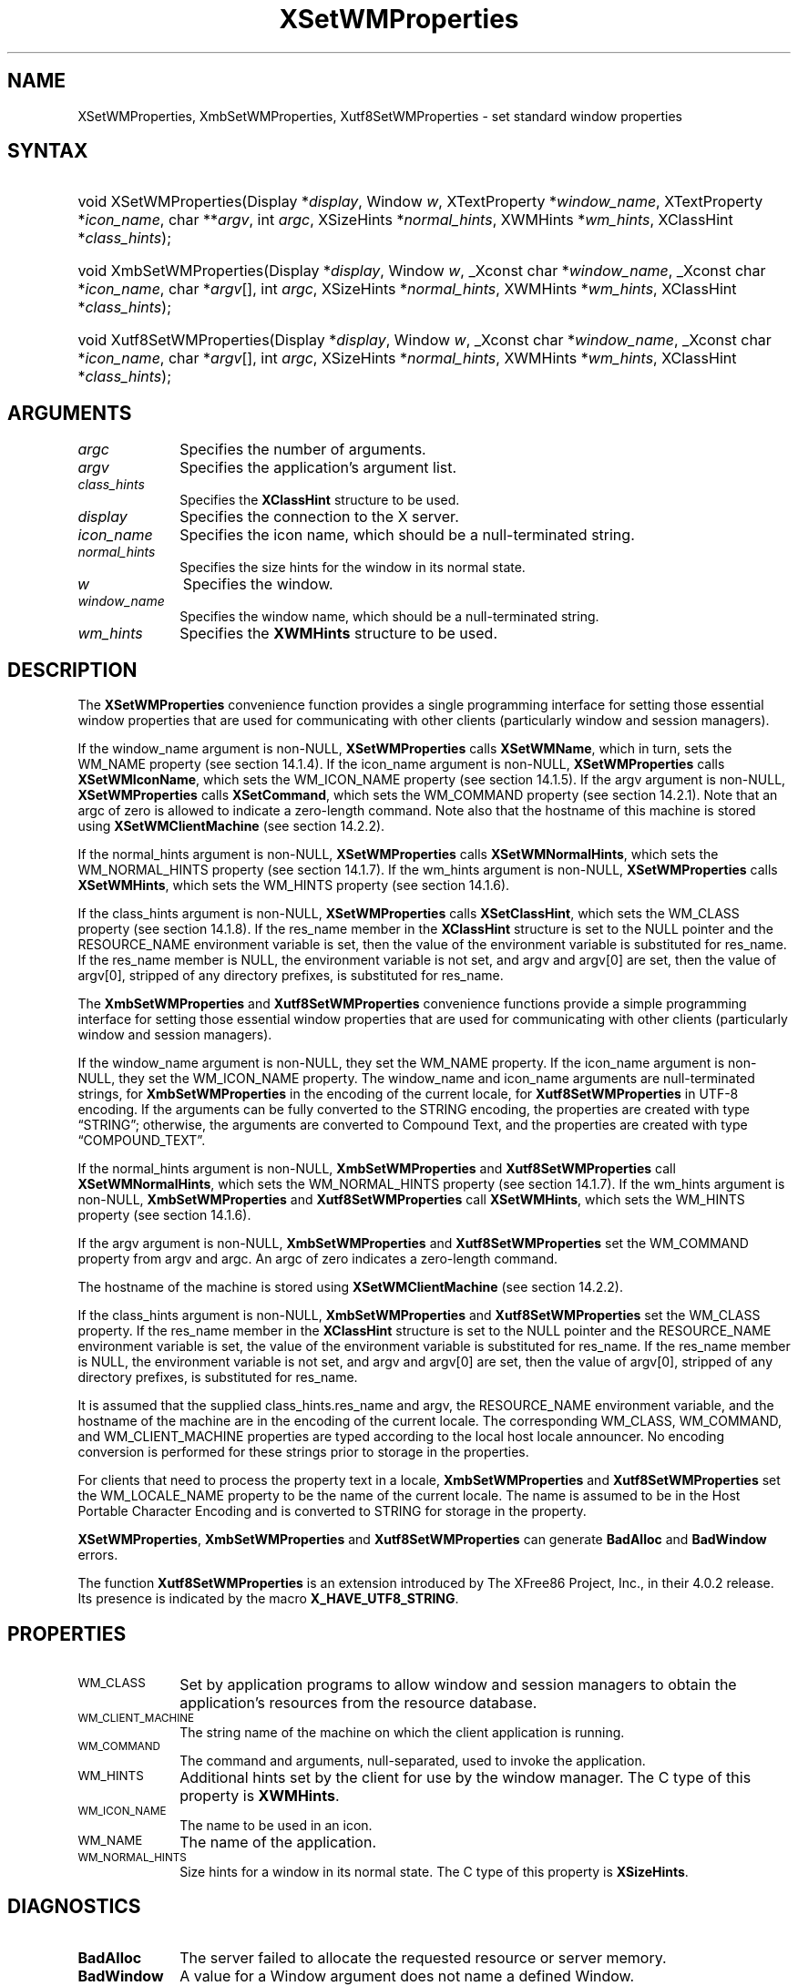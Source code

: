 .\" Copyright \(co 1985, 1986, 1987, 1988, 1989, 1990, 1991, 1994, 1996 X Consortium
.\" Copyright \(co 2000  The XFree86 Project, Inc.
.\"
.\" Permission is hereby granted, free of charge, to any person obtaining
.\" a copy of this software and associated documentation files (the
.\" "Software"), to deal in the Software without restriction, including
.\" without limitation the rights to use, copy, modify, merge, publish,
.\" distribute, sublicense, and/or sell copies of the Software, and to
.\" permit persons to whom the Software is furnished to do so, subject to
.\" the following conditions:
.\"
.\" The above copyright notice and this permission notice shall be included
.\" in all copies or substantial portions of the Software.
.\"
.\" THE SOFTWARE IS PROVIDED "AS IS", WITHOUT WARRANTY OF ANY KIND, EXPRESS
.\" OR IMPLIED, INCLUDING BUT NOT LIMITED TO THE WARRANTIES OF
.\" MERCHANTABILITY, FITNESS FOR A PARTICULAR PURPOSE AND NONINFRINGEMENT.
.\" IN NO EVENT SHALL THE X CONSORTIUM BE LIABLE FOR ANY CLAIM, DAMAGES OR
.\" OTHER LIABILITY, WHETHER IN AN ACTION OF CONTRACT, TORT OR OTHERWISE,
.\" ARISING FROM, OUT OF OR IN CONNECTION WITH THE SOFTWARE OR THE USE OR
.\" OTHER DEALINGS IN THE SOFTWARE.
.\"
.\" Except as contained in this notice, the name of the X Consortium shall
.\" not be used in advertising or otherwise to promote the sale, use or
.\" other dealings in this Software without prior written authorization
.\" from the X Consortium.
.\"
.\" Copyright \(co 1985, 1986, 1987, 1988, 1989, 1990, 1991 by
.\" Digital Equipment Corporation
.\"
.\" Portions Copyright \(co 1990, 1991 by
.\" Tektronix, Inc.
.\"
.\" Permission to use, copy, modify and distribute this documentation for
.\" any purpose and without fee is hereby granted, provided that the above
.\" copyright notice appears in all copies and that both that copyright notice
.\" and this permission notice appear in all copies, and that the names of
.\" Digital and Tektronix not be used in in advertising or publicity pertaining
.\" to this documentation without specific, written prior permission.
.\" Digital and Tektronix makes no representations about the suitability
.\" of this documentation for any purpose.
.\" It is provided "as is" without express or implied warranty.
.\"
.\"
.ds xT X Toolkit Intrinsics \- C Language Interface
.ds xW Athena X Widgets \- C Language X Toolkit Interface
.ds xL Xlib \- C Language X Interface
.ds xC Inter-Client Communication Conventions Manual
.TH XSetWMProperties 3 "libX11 1.8.7" "X Version 11" "XLIB FUNCTIONS"
.SH NAME
XSetWMProperties, XmbSetWMProperties, Xutf8SetWMProperties \- set standard window properties
.SH SYNTAX
.HP
void XSetWMProperties\^(\^Display *\fIdisplay\fP\^, Window \fIw\fP\^,
XTextProperty *\fIwindow_name\fP\^, XTextProperty *\fIicon_name\fP\^, char
**\fIargv\fP\^, int \fIargc\fP\^, XSizeHints *\fInormal_hints\fP\^, XWMHints
*\fIwm_hints\fP\^, XClassHint *\fIclass_hints\fP\^);
.HP
void XmbSetWMProperties\^(\^Display *\fIdisplay\fP\^, Window \fIw\fP\^, _Xconst char
*\fIwindow_name\fP\^, _Xconst char *\fIicon_name\fP\^, char *\fIargv\fP\^[], int
\fIargc\fP\^, XSizeHints *\fInormal_hints\fP\^, XWMHints *\fIwm_hints\fP\^,
XClassHint *\fIclass_hints\fP\^);
.HP
void Xutf8SetWMProperties\^(\^Display *\fIdisplay\fP\^, Window \fIw\fP\^, _Xconst char
*\fIwindow_name\fP\^, _Xconst char *\fIicon_name\fP\^, char *\fIargv\fP\^[], int
\fIargc\fP\^, XSizeHints *\fInormal_hints\fP\^, XWMHints *\fIwm_hints\fP\^,
XClassHint *\fIclass_hints\fP\^);
.SH ARGUMENTS
.IP \fIargc\fP 1i
Specifies the number of arguments.
.IP \fIargv\fP 1i
Specifies the application's argument list.
.IP \fIclass_hints\fP 1i
Specifies the
.B XClassHint
structure to be used.
.IP \fIdisplay\fP 1i
Specifies the connection to the X server.
.IP \fIicon_name\fP 1i
Specifies the icon name,
which should be a null-terminated string.
.IP \fInormal_hints\fP 1i
Specifies the size hints for the window in its normal state.
.IP \fIw\fP 1i
Specifies the window.
.IP \fIwindow_name\fP 1i
Specifies the window name,
which should be a null-terminated string.
.IP \fIwm_hints\fP 1i
Specifies the
.B XWMHints
structure to be used.
.SH DESCRIPTION
The
.B XSetWMProperties
convenience function provides a single programming interface
for setting those essential window properties that are used
for communicating with other clients (particularly window and session
managers).
.LP
If the window_name argument is non-NULL,
.B XSetWMProperties
calls
.BR XSetWMName ,
which in turn, sets the WM_NAME property (see section 14.1.4).
If the icon_name argument is non-NULL,
.B XSetWMProperties
calls
.BR XSetWMIconName ,
which sets the WM_ICON_NAME property (see section 14.1.5).
If the argv argument is non-NULL,
.B XSetWMProperties
calls
.BR XSetCommand ,
which sets the WM_COMMAND property (see section 14.2.1).
Note that an argc of zero is allowed to indicate a zero-length command.
Note also that the hostname of this machine is stored using
.B XSetWMClientMachine
(see section 14.2.2).
.LP
If the normal_hints argument is non-NULL,
.B XSetWMProperties
calls
.BR XSetWMNormalHints ,
which sets the WM_NORMAL_HINTS property (see section 14.1.7).
If the wm_hints argument is non-NULL,
.B XSetWMProperties
calls
.BR XSetWMHints ,
which sets the WM_HINTS property (see section 14.1.6).
.LP
If the class_hints argument is non-NULL,
.B XSetWMProperties
calls
.BR XSetClassHint ,
which sets the WM_CLASS property (see section 14.1.8).
If the res_name member in the
.B XClassHint
structure is set to the NULL pointer and the RESOURCE_NAME environment
variable is set,
then the value of the environment variable is substituted for res_name.
If the res_name member is NULL,
the environment variable is not set,
and argv and argv[0] are set,
then the value of argv[0], stripped of
any directory prefixes, is substituted for res_name.
.LP
The
.B XmbSetWMProperties
and
.B Xutf8SetWMProperties
convenience functions provide a simple programming interface
for setting those essential window properties that are used
for communicating with other clients
(particularly window and session managers).
.LP
If the window_name argument is non-NULL,
they set the WM_NAME property.
If the icon_name argument is non-NULL,
they set the WM_ICON_NAME property.
The window_name and icon_name arguments are null-terminated strings, for
.B XmbSetWMProperties
in the encoding of the current locale, for
.B Xutf8SetWMProperties
in UTF-8 encoding.
If the arguments can be fully converted to the STRING encoding,
the properties are created with type \*(lqSTRING\*(rq;
otherwise, the arguments are converted to Compound Text,
and the properties are created with type \*(lqCOMPOUND_TEXT\*(rq.
.LP
If the normal_hints argument is non-NULL,
.B XmbSetWMProperties
and
.B Xutf8SetWMProperties
call
.BR XSetWMNormalHints ,
which sets the WM_NORMAL_HINTS property (see section 14.1.7).
If the wm_hints argument is non-NULL,
.B XmbSetWMProperties
and
.B Xutf8SetWMProperties
call
.BR XSetWMHints ,
which sets the WM_HINTS property (see section 14.1.6).
.LP
If the argv argument is non-NULL,
.B XmbSetWMProperties
and
.B Xutf8SetWMProperties
set the WM_COMMAND property from argv and argc.
An argc of zero indicates a zero-length command.
.LP
The hostname of the machine is stored using
.B XSetWMClientMachine
(see section 14.2.2).
.LP
If the class_hints argument is non-NULL,
.B XmbSetWMProperties
and
.B Xutf8SetWMProperties
set the WM_CLASS property.
If the res_name member in the
.B XClassHint
structure is set to the NULL pointer and the RESOURCE_NAME
environment variable is set,
the value of the environment variable is substituted for res_name.
If the res_name member is NULL,
the environment variable is not set, and argv and argv[0] are set,
then the value of argv[0], stripped of any directory prefixes,
is substituted for res_name.
.LP
It is assumed that the supplied class_hints.res_name and argv,
the RESOURCE_NAME environment variable, and the hostname of the machine
are in the encoding of the current locale.
The corresponding WM_CLASS, WM_COMMAND, and WM_CLIENT_MACHINE properties
are typed according to the local host locale announcer.
No encoding conversion is performed for these strings prior to storage
in the properties.
.LP
For clients that need to process the property text in a locale,
.B XmbSetWMProperties
and
.B Xutf8SetWMProperties
set the WM_LOCALE_NAME property to be the name of the current locale.
The name is assumed to be in the Host Portable Character Encoding
and is converted to STRING for storage in the property.
.LP
.BR XSetWMProperties ,
.B XmbSetWMProperties
and
.B Xutf8SetWMProperties
can generate
.B BadAlloc
and
.B BadWindow
errors.
.LP
The function
.B Xutf8SetWMProperties
is an extension introduced by The XFree86 Project, Inc., in their 4.0.2
release.
Its presence is
indicated by the macro
.BR X_HAVE_UTF8_STRING .
.SH PROPERTIES
.TP 1i
\s-1WM_CLASS\s+1
Set by application programs to allow window and session
managers to obtain the application's resources from the resource database.
.TP 1i
\s-1WM_CLIENT_MACHINE\s+1
The string name of the machine on which the client application is running.
.TP 1i
\s-1WM_COMMAND\s+1
The command and arguments, null-separated, used to invoke the
application.
.TP 1i
\s-1WM_HINTS\s+1
Additional hints set by the client for use by the window manager.
The C type of this property is
.BR XWMHints .
.TP 1i
\s-1WM_ICON_NAME\s+1
The name to be used in an icon.
.TP 1i
\s-1WM_NAME\s+1
The name of the application.
.TP 1i
\s-1WM_NORMAL_HINTS\s+1
Size hints for a window in its normal state.
The C type of this property is
.BR XSizeHints .
.SH DIAGNOSTICS
.TP 1i
.B BadAlloc
The server failed to allocate the requested resource or server memory.
.TP 1i
.B BadWindow
A value for a Window argument does not name a defined Window.
.SH "SEE ALSO"
XAllocClassHint(3),
XAllocIconSize(3),
XAllocSizeHints(3),
XAllocWMHints(3),
XParseGeometry(3),
XSetCommand(3),
XSetTransientForHint(3),
XSetTextProperty(3),
XSetWMClientMachine(3),
XSetWMColormapWindows(3),
XSetWMIconName(3),
XSetWMName(3),
XSetWMProtocols(3),
XStringListToTextProperty(3),
XTextListToTextProperty(3)
.br
\fI\*(xL\fP
